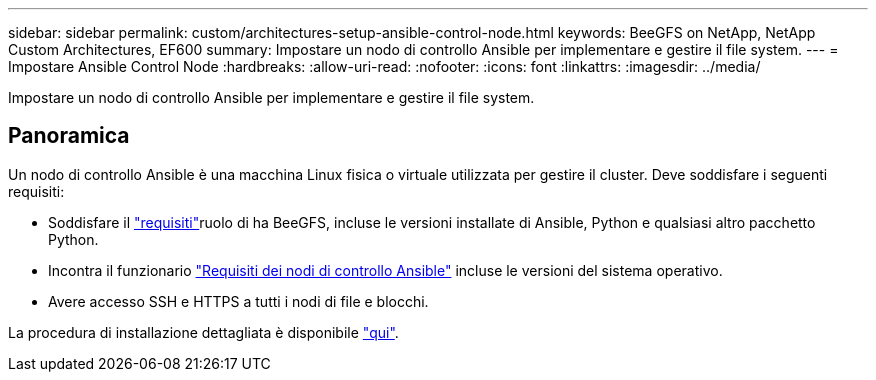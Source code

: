 ---
sidebar: sidebar 
permalink: custom/architectures-setup-ansible-control-node.html 
keywords: BeeGFS on NetApp, NetApp Custom Architectures, EF600 
summary: Impostare un nodo di controllo Ansible per implementare e gestire il file system. 
---
= Impostare Ansible Control Node
:hardbreaks:
:allow-uri-read: 
:nofooter: 
:icons: font
:linkattrs: 
:imagesdir: ../media/


[role="lead"]
Impostare un nodo di controllo Ansible per implementare e gestire il file system.



== Panoramica

Un nodo di controllo Ansible è una macchina Linux fisica o virtuale utilizzata per gestire il cluster. Deve soddisfare i seguenti requisiti:

* Soddisfare il link:../second-gen/beegfs-technology-requirements.html#ansible-control-node-requirements["requisiti"^]ruolo di ha BeeGFS, incluse le versioni installate di Ansible, Python e qualsiasi altro pacchetto Python.
* Incontra il funzionario link:https://docs.ansible.com/ansible/latest/installation_guide/intro_installation.html#control-node-requirements["Requisiti dei nodi di controllo Ansible"^] incluse le versioni del sistema operativo.
* Avere accesso SSH e HTTPS a tutti i nodi di file e blocchi.


La procedura di installazione dettagliata è disponibile link:../second-gen/beegfs-deploy-setting-up-an-ansible-control-node.html["qui"^].
